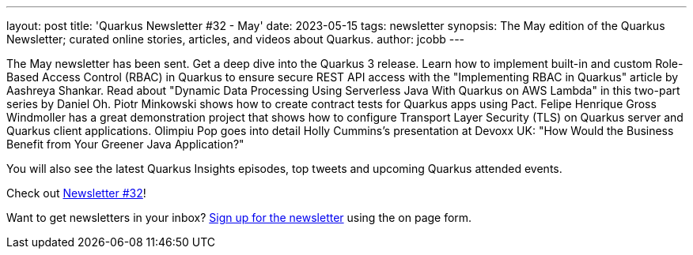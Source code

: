 ---
layout: post
title: 'Quarkus Newsletter #32 - May'
date: 2023-05-15
tags: newsletter
synopsis: The May edition of the Quarkus Newsletter; curated online stories, articles, and videos about Quarkus.
author: jcobb
---

The May newsletter has been sent. Get a deep dive into the Quarkus 3 release. Learn how to implement built-in and custom Role-Based Access Control (RBAC) in Quarkus to ensure secure REST API access with the "Implementing RBAC in Quarkus" article by Aashreya Shankar. Read about "Dynamic Data Processing Using Serverless Java With Quarkus on AWS Lambda" in this two-part series by Daniel Oh. Piotr Minkowski shows how to create contract tests for Quarkus apps using Pact. Felipe Henrique Gross Windmoller has a great demonstration project that shows how to configure Transport Layer Security (TLS) on Quarkus server and Quarkus client applications. Olimpiu Pop goes into detail Holly Cummins's presentation at Devoxx UK: "How Would the Business Benefit from Your Greener Java Application?"

You will also see the latest Quarkus Insights episodes, top tweets and upcoming Quarkus attended events.

Check out https://quarkus.io/newsletter/32/[Newsletter #32]!

Want to get newsletters in your inbox? https://quarkus.io/newsletter[Sign up for the newsletter] using the on page form.
